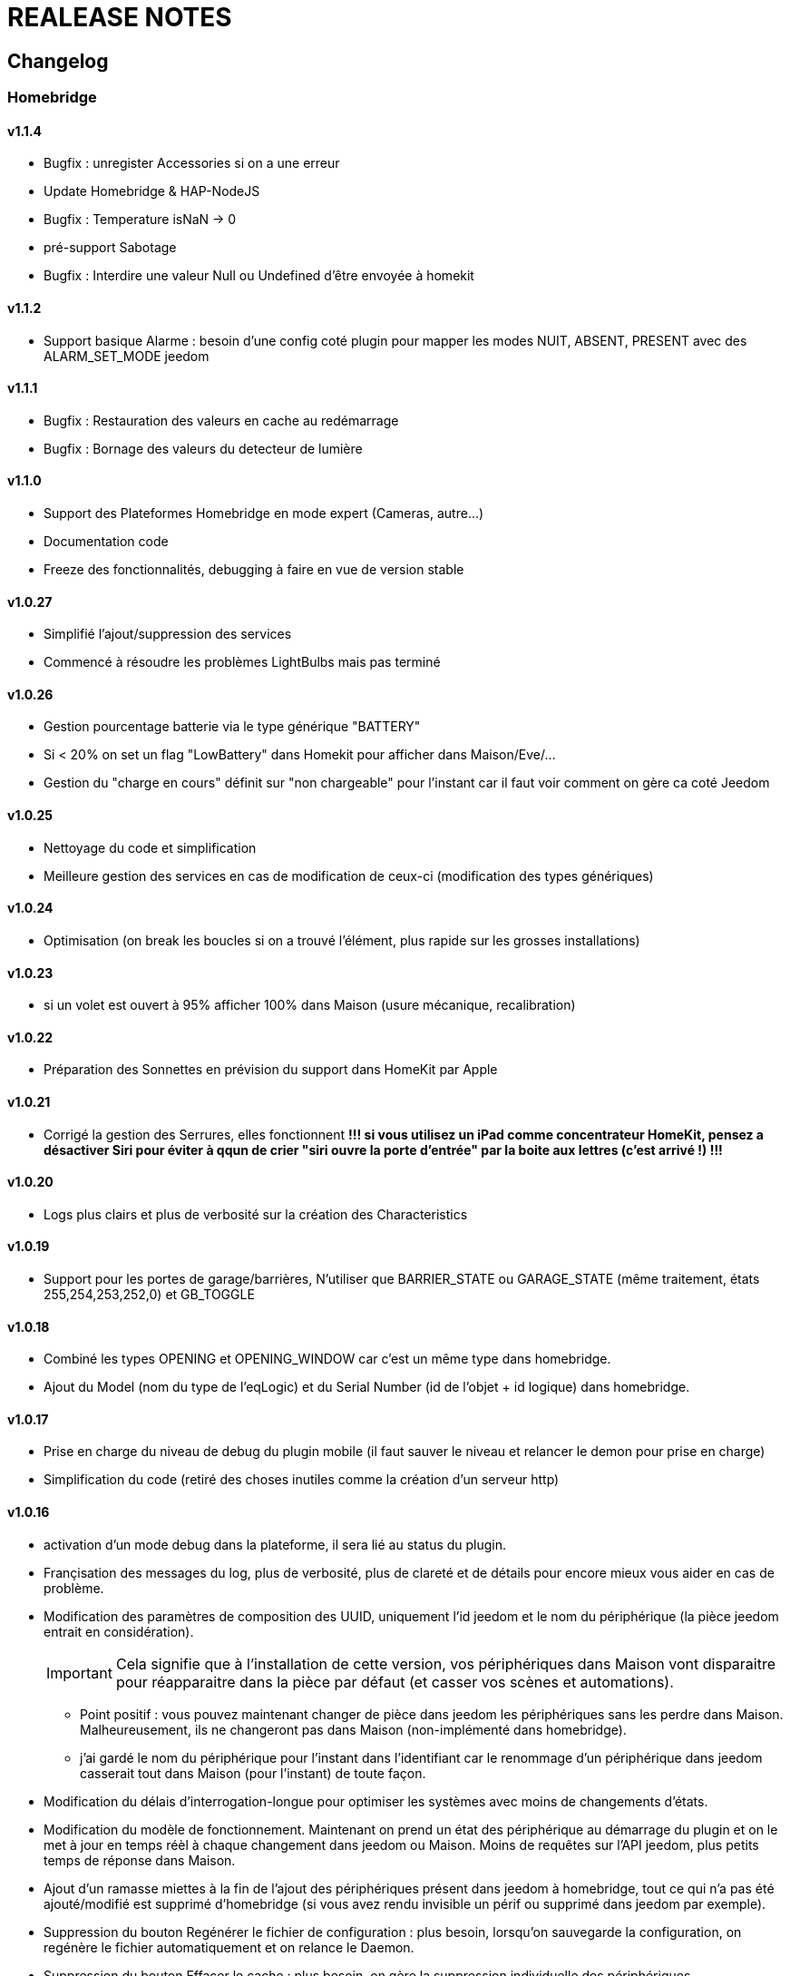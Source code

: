 = REALEASE NOTES

== Changelog
=== Homebridge

==== v1.1.4

    * Bugfix : unregister Accessories si on a une erreur
    * Update Homebridge & HAP-NodeJS
    * Bugfix : Temperature isNaN -> 0
    * pré-support Sabotage
    * Bugfix : Interdire une valeur Null ou Undefined d'être envoyée à homekit
    
==== v1.1.2

    * Support basique Alarme : besoin d'une config coté plugin pour mapper les modes NUIT, ABSENT, PRESENT avec des ALARM_SET_MODE jeedom
    
==== v1.1.1 
    * Bugfix : Restauration des valeurs en cache au redémarrage
    * Bugfix : Bornage des valeurs du detecteur de lumière
    
==== v1.1.0 

    * Support des Plateformes Homebridge en mode expert (Cameras, autre...)
    * Documentation code
    * Freeze des fonctionnalités, debugging à faire en vue de version stable
    
==== v1.0.27

    * Simplifié l'ajout/suppression des services
    * Commencé à résoudre les problèmes LightBulbs mais pas terminé
    
==== v1.0.26

    * Gestion pourcentage batterie via le type générique "BATTERY"
    * Si < 20% on set un flag "LowBattery" dans Homekit pour afficher dans Maison/Eve/...
    * Gestion du "charge en cours" définit sur "non chargeable" pour l'instant car il faut voir comment on gère ca coté Jeedom

==== v1.0.25 

    * Nettoyage du code et simplification
    * Meilleure gestion des services en cas de modification de ceux-ci (modification des types génériques)

==== v1.0.24

    * Optimisation (on break les boucles si on a trouvé l'élément, plus rapide sur les grosses installations)

==== v1.0.23

    * si un volet est ouvert à 95% afficher 100% dans Maison (usure mécanique, recalibration)

==== v1.0.22

    * Préparation des Sonnettes en prévision du support dans HomeKit par Apple

==== v1.0.21

    * Corrigé la gestion des Serrures, elles fonctionnent
        *!!! si vous utilisez un iPad comme concentrateur HomeKit, pensez a désactiver Siri pour éviter à qqun de crier "siri ouvre la porte d'entrée" par la boite aux lettres (c'est arrivé !) !!!*

==== v1.0.20

    * Logs plus clairs et plus de verbosité sur la création des Characteristics

==== v1.0.19

    * Support pour les portes de garage/barrières, N'utiliser que BARRIER_STATE ou GARAGE_STATE (même traitement, états 255,254,253,252,0) et GB_TOGGLE

==== v1.0.18

    * Combiné les types OPENING et OPENING_WINDOW car c'est un même type dans homebridge.
    * Ajout du Model (nom du type de l'eqLogic) et du Serial Number (id de l'objet + id logique) dans homebridge.

==== v1.0.17

    * Prise en charge du niveau de debug du plugin mobile (il faut sauver le niveau et relancer le demon pour prise en charge)
    * Simplification du code (retiré des choses inutiles comme la création d'un serveur http)

==== v1.0.16

    * activation d'un mode debug dans la plateforme, il sera lié au status du plugin.
    * Françisation des messages du log, plus de verbosité, plus de clareté et de détails pour encore mieux vous aider en cas de problème.
    * Modification des paramètres de composition des UUID, uniquement l'id jeedom et le nom du périphérique (la pièce jeedom entrait en considération).
[IMPORTANT]
Cela signifie que à l'installation de cette version, vos périphériques dans Maison vont disparaitre pour réapparaitre dans la pièce par défaut (et casser vos scènes et automations).

        ** Point positif : vous pouvez maintenant changer de pièce dans jeedom les périphériques sans les perdre dans Maison. Malheureusement, ils ne changeront pas dans Maison (non-implémenté dans homebridge).
        ** j'ai gardé le nom du périphérique pour l'instant dans l'identifiant car le renommage d'un périphérique dans jeedom casserait tout dans Maison (pour l'instant) de toute façon.
    * Modification du délais d'interrogation-longue pour optimiser les systèmes avec moins de changements d'états.
    * Modification du modèle de fonctionnement. Maintenant on prend un état des périphérique au démarrage du plugin et on le met à jour en temps réèl à chaque changement dans jeedom ou Maison. Moins de requêtes sur l'API jeedom, plus petits temps de réponse dans Maison.
    * Ajout d'un ramasse miettes à la fin de l'ajout des périphériques présent dans jeedom à homebridge, tout ce qui n'a pas été ajouté/modifié est supprimé d'homebridge (si vous avez rendu invisible un périf ou supprimé dans jeedom par exemple).
    * Suppression du bouton Regénérer le fichier de configuration : plus besoin, lorsqu'on sauvegarde la configuration, on regénère le fichier automatiquement et on relance le Daemon.
    * Suppression du bouton Effacer le cache : plus besoin, on gère la suppression individuelle des périphériques. 
[TIP]
Si vous avez un problème avec un périphérique malgré tout : décochez "Envoyer à HomeBridge" | relancez le daemon | décochez "Envoyer à HomeBridge" | relancez le daemon : il sera recréé tout proprement (et dans la pièce par défaut de Maison).

    * Ajout d'avertissements et de messages d'attention si on s'approche du nombre fatidique de 100 accessoires envoyés dans homebridge (HomeKit ne supporte pas plus de 100 accessoires).
    * Au démarrage du daemon, vérification si avahi-daemon et dbus sont bien lancés, sinon, les démarrer.
    * A l'install des dépendances, passer avahi-daemon et dbus à enabled si pas le cas.
    * Corrections diverses, simplifications et optimisations.



== KNOWN ISSUES
  * Possibles problèmes sur les ampoules (voir todo) mais il existait déjà.
  * Possibles problèmes sur certains types génériques plus rares.
  * Alarme et Thermostat peuvent ne pas fonctionné comme désiré, correction prochaines version
  
== TODO | ROADMAP
  * V - Champ textfield custom dans la configuration pour ceux qui veullent rajouter des accessories manuellement dans homebridge (Sonos etc).
  * Modulariser les périphériques : afin de clarifier et de simplifier l'ajout de gestions de nouveaux types.
  * Corriger un bug dans les lightbulbs, set à false la color (pré-existant).
  * V - Modifier un perif (ajout modif supp services) et reparser ses services (reuse function ?)
  * Ajouter des accessoires supportés (Camera, double relay, etc)
  * Comme les pièces ne sont pas portée dans Maison, donner l'option d'un préfix ou sufix nom de la pièce pour avoir facile à les ranger dans Maison (mais il faut renommer pour siri... donc on laisse le choix)
  * Investiguer pour recharger les accessoires sans relancer le daemon.
  * la vérification du status de dépendances homebridge doit inclure la version homebridge required et HAP-NodeJS etc
  * V - lors d'un update du plugin, relancer les dépendances et relancer le daemon
  * V - interdire ces codes pin : 000-00-000, 111-11-111 -> 999-99-999, 123-45-678, 876-54-321
  * ...
